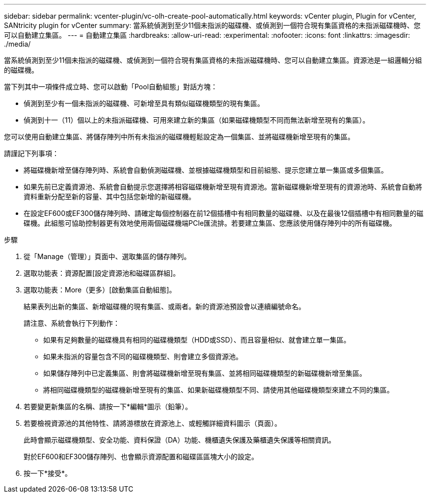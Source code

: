 ---
sidebar: sidebar 
permalink: vcenter-plugin/vc-olh-create-pool-automatically.html 
keywords: vCenter plugin, Plugin for vCenter, SANtricity plugin for vCenter 
summary: 當系統偵測到至少11個未指派的磁碟機、或偵測到一個符合現有集區資格的未指派磁碟機時、您可以自動建立集區。 
---
= 自動建立集區
:hardbreaks:
:allow-uri-read: 
:experimental: 
:nofooter: 
:icons: font
:linkattrs: 
:imagesdir: ./media/


[role="lead"]
當系統偵測到至少11個未指派的磁碟機、或偵測到一個符合現有集區資格的未指派磁碟機時、您可以自動建立集區。資源池是一組邏輯分組的磁碟機。

當下列其中一項條件成立時、您可以啟動「Pool自動組態」對話方塊：

* 偵測到至少有一個未指派的磁碟機、可新增至具有類似磁碟機類型的現有集區。
* 偵測到十一（11）個以上的未指派磁碟機、可用來建立新的集區（如果磁碟機類型不同而無法新增至現有的集區）。


您可以使用自動建立集區、將儲存陣列中所有未指派的磁碟機輕鬆設定為一個集區、並將磁碟機新增至現有的集區。

請謹記下列事項：

* 將磁碟機新增至儲存陣列時、系統會自動偵測磁碟機、並根據磁碟機類型和目前組態、提示您建立單一集區或多個集區。
* 如果先前已定義資源池、系統會自動提示您選擇將相容磁碟機新增至現有資源池。當新磁碟機新增至現有的資源池時、系統會自動將資料重新分配至新的容量、其中包括您新增的新磁碟機。
* 在設定EF600或EF300儲存陣列時、請確定每個控制器在前12個插槽中有相同數量的磁碟機、以及在最後12個插槽中有相同數量的磁碟機。此組態可協助控制器更有效地使用兩個磁碟機端PCIe匯流排。若要建立集區、您應該使用儲存陣列中的所有磁碟機。


.步驟
. 從「Manage（管理）」頁面中、選取集區的儲存陣列。
. 選取功能表：資源配置[設定資源池和磁碟區群組]。
. 選取功能表：More（更多）[啟動集區自動組態]。
+
結果表列出新的集區、新增磁碟機的現有集區、或兩者。新的資源池預設會以連續編號命名。

+
請注意、系統會執行下列動作：

+
** 如果有足夠數量的磁碟機具有相同的磁碟機類型（HDD或SSD）、而且容量相似、就會建立單一集區。
** 如果未指派的容量包含不同的磁碟機類型、則會建立多個資源池。
** 如果儲存陣列中已定義集區、則會將磁碟機新增至現有集區、並將相同磁碟機類型的新磁碟機新增至集區。
** 將相同磁碟機類型的磁碟機新增至現有的集區、如果新磁碟機類型不同、請使用其他磁碟機類型來建立不同的集區。


. 若要變更新集區的名稱、請按一下*編輯*圖示（鉛筆）。
. 若要檢視資源池的其他特性、請將游標放在資源池上、或輕觸詳細資料圖示（頁面）。
+
此時會顯示磁碟機類型、安全功能、資料保證（DA）功能、機櫃遺失保護及藥櫃遺失保護等相關資訊。

+
對於EF600和EF300儲存陣列、也會顯示資源配置和磁碟區區塊大小的設定。

. 按一下*接受*。

